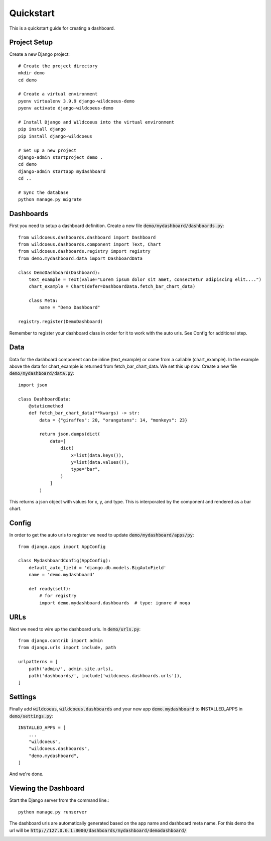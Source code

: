 ==========
Quickstart
==========

This is a quickstart guide for creating a dashboard.

Project Setup
-------------

Create a new Django project::

    # Create the project directory
    mkdir demo
    cd demo

    # Create a virtual environment
    pyenv virtualenv 3.9.9 django-wildcoeus-demo
    pyenv activate django-wildcoeus-demo

    # Install Django and Wildcoeus into the virtual environment
    pip install django
    pip install django-wildcoeus

    # Set up a new project
    django-admin startproject demo .
    cd demo
    django-admin startapp mydashboard
    cd ..

    # Sync the database
    python manage.py migrate

Dashboards
----------
First you need to setup a dashboard definition.  Create a new file :code:`demo/mydashboard/dashboards.py`::

    from wildcoeus.dashboards.dashboard import Dashboard
    from wildcoeus.dashboards.component import Text, Chart
    from wildcoeus.dashboards.registry import registry
    from demo.mydashboard.data import DashboardData

    class DemoDashboard(Dashboard):
        text_example = Text(value="Lorem ipsum dolor sit amet, consectetur adipiscing elit....")
        chart_example = Chart(defer=DashboardData.fetch_bar_chart_data)

        class Meta:
            name = "Demo Dashboard"

    registry.register(DemoDashboard)

Remember to register your dashboard class in order for it to work with the auto urls.  See Config for additional step.

Data
----
Data for the dashboard component can be inline (text_example) or come from a callable (chart_example).
In the example above the data for chart_example is returned from fetch_bar_chart_data.  We set this up now.
Create a new file :code:`demo/mydashboard/data.py`::

    import json

    class DashboardData:
        @staticmethod
        def fetch_bar_chart_data(**kwargs) -> str:
            data = {"giraffes": 20, "orangutans": 14, "monkeys": 23}

            return json.dumps(dict(
                data=[
                    dict(
                        x=list(data.keys()),
                        y=list(data.values()),
                        type="bar",
                    )
                ]
            )

This returns a json object with values for x, y, and type.  This is interporated by the component and rendered as a bar chart.

Config
------
In order to get the auto urls to register we need to update :code:`demo/mydashboard/apps/py`::

    from django.apps import AppConfig

    class MydashboardConfig(AppConfig):
        default_auto_field = 'django.db.models.BigAutoField'
        name = 'demo.mydashboard'

        def ready(self):
            # for registry
            import demo.mydashboard.dashboards  # type: ignore # noqa


URLs
----
Next we need to wire up the dashboard urls.  In :code:`demo/urls.py`::

    from django.contrib import admin
    from django.urls import include, path

    urlpatterns = [
        path('admin/', admin.site.urls),
        path('dashboards/', include('wildcoeus.dashboards.urls')),
    ]

Settings
--------
Finally add :code:`wildcoeus`, :code:`wildcoeus.dashboards` and your new app :code:`demo.mydashboard` to INSTALLED_APPS in :code:`demo/settings.py`::

    INSTALLED_APPS = [
        ...
        "wildcoeus",
        "wildcoeus.dashboards",
        "demo.mydashboard",
    ]

And we're done.

Viewing the Dashboard
---------------------
Start the Django server from the command line.::

    python manage.py runserver

The dashboard urls are automatically generated based on the app name and dashboard meta name.
For this demo the url will be :code:`http://127.0.0.1:8000/dashboards/mydashboard/demodashboard/`

.. image:: _images/quickstart_dashboard.png
   :alt: Demo Dashboard